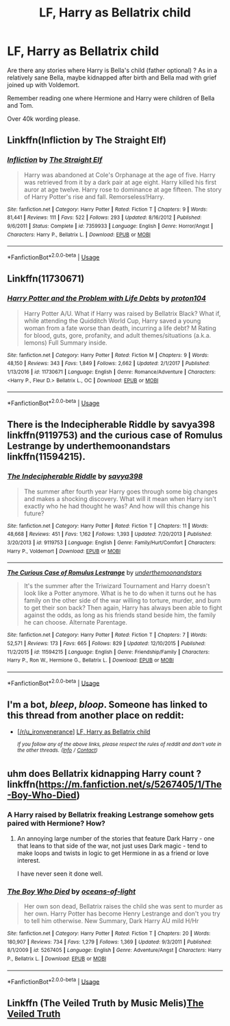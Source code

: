 #+TITLE: LF, Harry as Bellatrix child

* LF, Harry as Bellatrix child
:PROPERTIES:
:Author: bandito91
:Score: 14
:DateUnix: 1528040673.0
:DateShort: 2018-Jun-03
:FlairText: Request
:END:
Are there any stories where Harry is Bella's child (father optional) ? As in a relatively sane Bella, maybe kidnapped after birth and Bella mad with grief joined up with Voldemort.

Remember reading one where Hermione and Harry were children of Bella and Tom.

Over 40k wording please.


** Linkffn(Infliction by The Straight Elf)
:PROPERTIES:
:Author: moomoogoat
:Score: 5
:DateUnix: 1528051276.0
:DateShort: 2018-Jun-03
:END:

*** [[https://www.fanfiction.net/s/7359933/1/][*/Infliction/*]] by [[https://www.fanfiction.net/u/2850031/The-Straight-Elf][/The Straight Elf/]]

#+begin_quote
  Harry was abandoned at Cole's Orphanage at the age of five. Harry was retrieved from it by a dark pair at age eight. Harry killed his first auror at age twelve. Harry rose to dominance at age fifteen. The story of Harry Potter's rise and fall. Remorseless!Harry.
#+end_quote

^{/Site/:} ^{fanfiction.net} ^{*|*} ^{/Category/:} ^{Harry} ^{Potter} ^{*|*} ^{/Rated/:} ^{Fiction} ^{T} ^{*|*} ^{/Chapters/:} ^{9} ^{*|*} ^{/Words/:} ^{81,441} ^{*|*} ^{/Reviews/:} ^{111} ^{*|*} ^{/Favs/:} ^{522} ^{*|*} ^{/Follows/:} ^{293} ^{*|*} ^{/Updated/:} ^{8/16/2012} ^{*|*} ^{/Published/:} ^{9/6/2011} ^{*|*} ^{/Status/:} ^{Complete} ^{*|*} ^{/id/:} ^{7359933} ^{*|*} ^{/Language/:} ^{English} ^{*|*} ^{/Genre/:} ^{Horror/Angst} ^{*|*} ^{/Characters/:} ^{Harry} ^{P.,} ^{Bellatrix} ^{L.} ^{*|*} ^{/Download/:} ^{[[http://www.ff2ebook.com/old/ffn-bot/index.php?id=7359933&source=ff&filetype=epub][EPUB]]} ^{or} ^{[[http://www.ff2ebook.com/old/ffn-bot/index.php?id=7359933&source=ff&filetype=mobi][MOBI]]}

--------------

*FanfictionBot*^{2.0.0-beta} | [[https://github.com/tusing/reddit-ffn-bot/wiki/Usage][Usage]]
:PROPERTIES:
:Author: FanfictionBot
:Score: 2
:DateUnix: 1528051291.0
:DateShort: 2018-Jun-03
:END:


** Linkffn(11730671)
:PROPERTIES:
:Author: BaptismByeFire
:Score: 4
:DateUnix: 1528057324.0
:DateShort: 2018-Jun-04
:END:

*** [[https://www.fanfiction.net/s/11730671/1/][*/Harry Potter and the Problem with Life Debts/*]] by [[https://www.fanfiction.net/u/6250984/proton104][/proton104/]]

#+begin_quote
  Harry Potter A/U. What if Harry was raised by Bellatrix Black? What if, while attending the Quidditch World Cup, Harry saved a young woman from a fate worse than death, incurring a life debt? M Rating for blood, guts, gore, profanity, and adult themes/situations (a.k.a. lemons) Full Summary inside.
#+end_quote

^{/Site/:} ^{fanfiction.net} ^{*|*} ^{/Category/:} ^{Harry} ^{Potter} ^{*|*} ^{/Rated/:} ^{Fiction} ^{M} ^{*|*} ^{/Chapters/:} ^{9} ^{*|*} ^{/Words/:} ^{48,150} ^{*|*} ^{/Reviews/:} ^{343} ^{*|*} ^{/Favs/:} ^{1,849} ^{*|*} ^{/Follows/:} ^{2,662} ^{*|*} ^{/Updated/:} ^{2/1/2017} ^{*|*} ^{/Published/:} ^{1/13/2016} ^{*|*} ^{/id/:} ^{11730671} ^{*|*} ^{/Language/:} ^{English} ^{*|*} ^{/Genre/:} ^{Romance/Adventure} ^{*|*} ^{/Characters/:} ^{<Harry} ^{P.,} ^{Fleur} ^{D.>} ^{Bellatrix} ^{L.,} ^{OC} ^{*|*} ^{/Download/:} ^{[[http://www.ff2ebook.com/old/ffn-bot/index.php?id=11730671&source=ff&filetype=epub][EPUB]]} ^{or} ^{[[http://www.ff2ebook.com/old/ffn-bot/index.php?id=11730671&source=ff&filetype=mobi][MOBI]]}

--------------

*FanfictionBot*^{2.0.0-beta} | [[https://github.com/tusing/reddit-ffn-bot/wiki/Usage][Usage]]
:PROPERTIES:
:Author: FanfictionBot
:Score: 2
:DateUnix: 1528057333.0
:DateShort: 2018-Jun-04
:END:


** There is the Indecipherable Riddle by savya398 linkffn(9119753) and the curious case of Romulus Lestrange by underthemoonandstars linkffn(11594215).
:PROPERTIES:
:Author: Nolitimeremessorem24
:Score: 3
:DateUnix: 1528044760.0
:DateShort: 2018-Jun-03
:END:

*** [[https://www.fanfiction.net/s/9119753/1/][*/The Indecipherable Riddle/*]] by [[https://www.fanfiction.net/u/3414810/savya398][/savya398/]]

#+begin_quote
  The summer after fourth year Harry goes through some big changes and makes a shocking discovery. What will it mean when Harry isn't exactly who he had thought he was? And how will this change his future?
#+end_quote

^{/Site/:} ^{fanfiction.net} ^{*|*} ^{/Category/:} ^{Harry} ^{Potter} ^{*|*} ^{/Rated/:} ^{Fiction} ^{T} ^{*|*} ^{/Chapters/:} ^{11} ^{*|*} ^{/Words/:} ^{48,668} ^{*|*} ^{/Reviews/:} ^{451} ^{*|*} ^{/Favs/:} ^{1,162} ^{*|*} ^{/Follows/:} ^{1,393} ^{*|*} ^{/Updated/:} ^{7/20/2013} ^{*|*} ^{/Published/:} ^{3/20/2013} ^{*|*} ^{/id/:} ^{9119753} ^{*|*} ^{/Language/:} ^{English} ^{*|*} ^{/Genre/:} ^{Family/Hurt/Comfort} ^{*|*} ^{/Characters/:} ^{Harry} ^{P.,} ^{Voldemort} ^{*|*} ^{/Download/:} ^{[[http://www.ff2ebook.com/old/ffn-bot/index.php?id=9119753&source=ff&filetype=epub][EPUB]]} ^{or} ^{[[http://www.ff2ebook.com/old/ffn-bot/index.php?id=9119753&source=ff&filetype=mobi][MOBI]]}

--------------

[[https://www.fanfiction.net/s/11594215/1/][*/The Curious Case of Romulus Lestrange/*]] by [[https://www.fanfiction.net/u/1910463/underthemoonandstars][/underthemoonandstars/]]

#+begin_quote
  It's the summer after the Triwizard Tournament and Harry doesn't look like a Potter anymore. What is he to do when it turns out he has family on the other side of the war willing to torture, murder, and burn to get their son back? Then again, Harry has always been able to fight against the odds, as long as his friends stand beside him, the family he can choose. Alternate Parentage.
#+end_quote

^{/Site/:} ^{fanfiction.net} ^{*|*} ^{/Category/:} ^{Harry} ^{Potter} ^{*|*} ^{/Rated/:} ^{Fiction} ^{T} ^{*|*} ^{/Chapters/:} ^{7} ^{*|*} ^{/Words/:} ^{52,571} ^{*|*} ^{/Reviews/:} ^{173} ^{*|*} ^{/Favs/:} ^{665} ^{*|*} ^{/Follows/:} ^{829} ^{*|*} ^{/Updated/:} ^{12/10/2015} ^{*|*} ^{/Published/:} ^{11/2/2015} ^{*|*} ^{/id/:} ^{11594215} ^{*|*} ^{/Language/:} ^{English} ^{*|*} ^{/Genre/:} ^{Friendship/Family} ^{*|*} ^{/Characters/:} ^{Harry} ^{P.,} ^{Ron} ^{W.,} ^{Hermione} ^{G.,} ^{Bellatrix} ^{L.} ^{*|*} ^{/Download/:} ^{[[http://www.ff2ebook.com/old/ffn-bot/index.php?id=11594215&source=ff&filetype=epub][EPUB]]} ^{or} ^{[[http://www.ff2ebook.com/old/ffn-bot/index.php?id=11594215&source=ff&filetype=mobi][MOBI]]}

--------------

*FanfictionBot*^{2.0.0-beta} | [[https://github.com/tusing/reddit-ffn-bot/wiki/Usage][Usage]]
:PROPERTIES:
:Author: FanfictionBot
:Score: 3
:DateUnix: 1528044773.0
:DateShort: 2018-Jun-03
:END:


** I'm a bot, /bleep/, /bloop/. Someone has linked to this thread from another place on reddit:

- [[[/r/u_ironvenerance]]] [[https://www.reddit.com/r/u_IronVenerance/comments/8o9xhl/lf_harry_as_bellatrix_child/][LF, Harry as Bellatrix child]]

 /^{If you follow any of the above links, please respect the rules of reddit and don't vote in the other threads.} ^{([[/r/TotesMessenger][Info]]} ^{/} ^{[[/message/compose?to=/r/TotesMessenger][Contact]])}/
:PROPERTIES:
:Author: TotesMessenger
:Score: 2
:DateUnix: 1528045554.0
:DateShort: 2018-Jun-03
:END:


** uhm does Bellatrix kidnapping Harry count ? linkffn([[https://m.fanfiction.net/s/5267405/1/The-Boy-Who-Died]])
:PROPERTIES:
:Author: natus92
:Score: 2
:DateUnix: 1528047930.0
:DateShort: 2018-Jun-03
:END:

*** A Harry raised by Bellatrix freaking Lestrange somehow gets paired with Hermione? How?
:PROPERTIES:
:Author: moomoogoat
:Score: 9
:DateUnix: 1528051350.0
:DateShort: 2018-Jun-03
:END:

**** An annoying large number of the stories that feature Dark Harry - one that leans to that side of the war, not just uses Dark magic - tend to make loops and twists in logic to get Hermione in as a friend or love interest.

I have never seen it done well.
:PROPERTIES:
:Author: sicarius0218
:Score: 2
:DateUnix: 1528079867.0
:DateShort: 2018-Jun-04
:END:


*** [[https://www.fanfiction.net/s/5267405/1/][*/The Boy Who Died/*]] by [[https://www.fanfiction.net/u/956259/oceans-of-light][/oceans-of-light/]]

#+begin_quote
  Her own son dead, Bellatrix raises the child she was sent to murder as her own. Harry Potter has become Henry Lestrange and don't you try to tell him otherwise. New Summary, Dark Harry AU mild H/Hr
#+end_quote

^{/Site/:} ^{fanfiction.net} ^{*|*} ^{/Category/:} ^{Harry} ^{Potter} ^{*|*} ^{/Rated/:} ^{Fiction} ^{T} ^{*|*} ^{/Chapters/:} ^{20} ^{*|*} ^{/Words/:} ^{180,907} ^{*|*} ^{/Reviews/:} ^{734} ^{*|*} ^{/Favs/:} ^{1,279} ^{*|*} ^{/Follows/:} ^{1,369} ^{*|*} ^{/Updated/:} ^{9/3/2011} ^{*|*} ^{/Published/:} ^{8/1/2009} ^{*|*} ^{/id/:} ^{5267405} ^{*|*} ^{/Language/:} ^{English} ^{*|*} ^{/Genre/:} ^{Adventure/Angst} ^{*|*} ^{/Characters/:} ^{Harry} ^{P.,} ^{Bellatrix} ^{L.} ^{*|*} ^{/Download/:} ^{[[http://www.ff2ebook.com/old/ffn-bot/index.php?id=5267405&source=ff&filetype=epub][EPUB]]} ^{or} ^{[[http://www.ff2ebook.com/old/ffn-bot/index.php?id=5267405&source=ff&filetype=mobi][MOBI]]}

--------------

*FanfictionBot*^{2.0.0-beta} | [[https://github.com/tusing/reddit-ffn-bot/wiki/Usage][Usage]]
:PROPERTIES:
:Author: FanfictionBot
:Score: 2
:DateUnix: 1528047949.0
:DateShort: 2018-Jun-03
:END:


** Linkffn (The Veiled Truth by Music Melis)[[https://m.fanfiction.net/s/11558837/1/The-Veiled-Truth][The Veiled Truth]]
:PROPERTIES:
:Author: nowimyour-daisy
:Score: 1
:DateUnix: 1528064185.0
:DateShort: 2018-Jun-04
:END:
